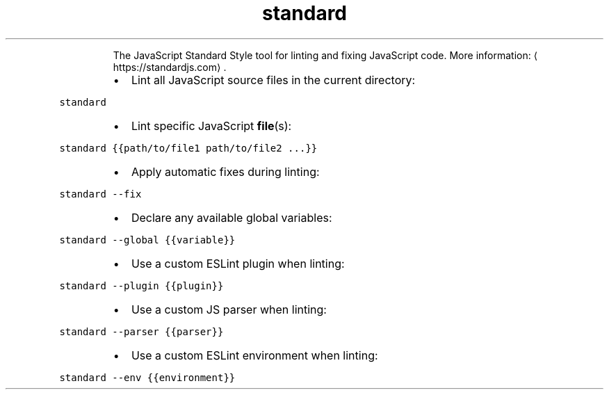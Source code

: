 .TH standard
.PP
.RS
The JavaScript Standard Style tool for linting and fixing JavaScript code.
More information: \[la]https://standardjs.com\[ra]\&.
.RE
.RS
.IP \(bu 2
Lint all JavaScript source files in the current directory:
.RE
.PP
\fB\fCstandard\fR
.RS
.IP \(bu 2
Lint specific JavaScript 
.BR file (s):
.RE
.PP
\fB\fCstandard {{path/to/file1 path/to/file2 ...}}\fR
.RS
.IP \(bu 2
Apply automatic fixes during linting:
.RE
.PP
\fB\fCstandard \-\-fix\fR
.RS
.IP \(bu 2
Declare any available global variables:
.RE
.PP
\fB\fCstandard \-\-global {{variable}}\fR
.RS
.IP \(bu 2
Use a custom ESLint plugin when linting:
.RE
.PP
\fB\fCstandard \-\-plugin {{plugin}}\fR
.RS
.IP \(bu 2
Use a custom JS parser when linting:
.RE
.PP
\fB\fCstandard \-\-parser {{parser}}\fR
.RS
.IP \(bu 2
Use a custom ESLint environment when linting:
.RE
.PP
\fB\fCstandard \-\-env {{environment}}\fR
